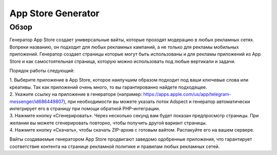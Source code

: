 App Store Generator
===================

Обзор
-----

Генератор App Store создает универсальные вайты, которые проходят модерацию в любых рекламных сетях. Вопреки названию, он подходит для любых рекламных кампаний, а не только для рекламы мобильных приложений. Генератор создает страницы которые могут быть использованы и для рекламы приложений из App Store и как самостоятельная страница, которую можно использовать под любые вертикали и задачи.

Порядок работы следующий:

| 1. Выберите приложение в App Store, которое наилучшим образом подходит под ваши ключевые слова или креативы. Так как приложений очень много, то вы гарантированно найдете подходящее.

| 2. Укажите ссылку на приложение в генераторе (например: https://apps.apple.com/us/app/telegram-messenger/id686449807), при необходимости вы можете указать поток Adspect и генератор автоматически интегрирует его в страницу при помощи обратной PHP-интеграции.

| 3. Нажмите кнопку «Сгенерировать». Через несколько секунд вам будет показан предпросмотр страницы. При желании вы можете сгенерировать повторно, чтобы получить другой вариант страницы.

| 4. Нажмите кнопку «Скачать», чтобы скачать ZIP-архив с готовым вайтом. Распакуйте его на вашем сервере.
Вайты создаваемые генератором App Store продвигают заведомо одобренные приложения, что гарантирует соответствие контента на странице рекламной политике и правилам любых рекламных сетей.
